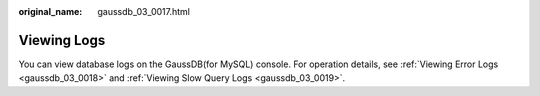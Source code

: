 :original_name: gaussdb_03_0017.html

.. _gaussdb_03_0017:

Viewing Logs
============

You can view database logs on the GaussDB(for MySQL) console. For operation details, see :ref:`Viewing Error Logs <gaussdb_03_0018>` and :ref:`Viewing Slow Query Logs <gaussdb_03_0019>`.
